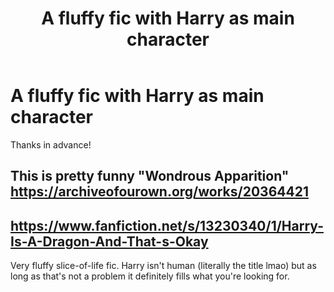 #+TITLE: A fluffy fic with Harry as main character

* A fluffy fic with Harry as main character
:PROPERTIES:
:Author: DronkenEend
:Score: 6
:DateUnix: 1610046209.0
:DateShort: 2021-Jan-07
:FlairText: Request
:END:
Thanks in advance!


** This is pretty funny "Wondrous Apparition" [[https://archiveofourown.org/works/20364421]]
:PROPERTIES:
:Author: Lantana3012
:Score: 1
:DateUnix: 1610047081.0
:DateShort: 2021-Jan-07
:END:


** [[https://www.fanfiction.net/s/13230340/1/Harry-Is-A-Dragon-And-That-s-Okay]]

Very fluffy slice-of-life fic. Harry isn't human (literally the title lmao) but as long as that's not a problem it definitely fills what you're looking for.
:PROPERTIES:
:Author: ParanoidDrone
:Score: 0
:DateUnix: 1610067881.0
:DateShort: 2021-Jan-08
:END:
